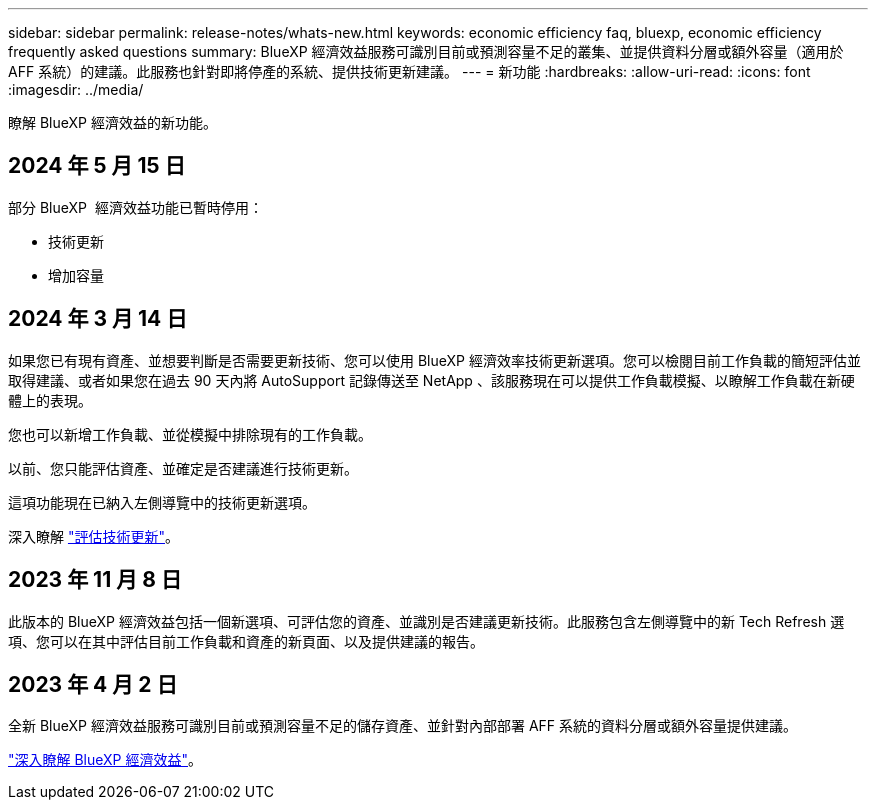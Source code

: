 ---
sidebar: sidebar 
permalink: release-notes/whats-new.html 
keywords: economic efficiency faq, bluexp, economic efficiency frequently asked questions 
summary: BlueXP 經濟效益服務可識別目前或預測容量不足的叢集、並提供資料分層或額外容量（適用於 AFF 系統）的建議。此服務也針對即將停產的系統、提供技術更新建議。 
---
= 新功能
:hardbreaks:
:allow-uri-read: 
:icons: font
:imagesdir: ../media/


[role="lead"]
瞭解 BlueXP 經濟效益的新功能。



== 2024 年 5 月 15 日

部分 BlueXP  經濟效益功能已暫時停用：

* 技術更新
* 增加容量




== 2024 年 3 月 14 日

如果您已有現有資產、並想要判斷是否需要更新技術、您可以使用 BlueXP 經濟效率技術更新選項。您可以檢閱目前工作負載的簡短評估並取得建議、或者如果您在過去 90 天內將 AutoSupport 記錄傳送至 NetApp 、該服務現在可以提供工作負載模擬、以瞭解工作負載在新硬體上的表現。

您也可以新增工作負載、並從模擬中排除現有的工作負載。

以前、您只能評估資產、並確定是否建議進行技術更新。

這項功能現在已納入左側導覽中的技術更新選項。

深入瞭解 link:../use/tech-refresh.html["評估技術更新"]。



== 2023 年 11 月 8 日

此版本的 BlueXP 經濟效益包括一個新選項、可評估您的資產、並識別是否建議更新技術。此服務包含左側導覽中的新 Tech Refresh 選項、您可以在其中評估目前工作負載和資產的新頁面、以及提供建議的報告。



== 2023 年 4 月 2 日

全新 BlueXP 經濟效益服務可識別目前或預測容量不足的儲存資產、並針對內部部署 AFF 系統的資料分層或額外容量提供建議。

link:https://docs.netapp.com/us-en/bluexp-economic-efficiency/get-started/intro.html["深入瞭解 BlueXP 經濟效益"]。
